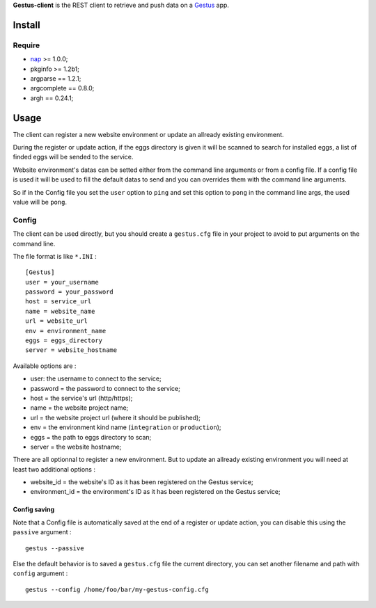 .. _Emencia: http://www.emencia.com
.. _Gestus: https://github.com/sveetch/Gestus
.. _nap: https://github.com/kimmobrunfeldt/nap

**Gestus-client** is the REST client to retrieve and push data on a `Gestus`_ app.

Install
=======

Require
*******

* `nap`_ >= 1.0.0;
* pkginfo >= 1.2b1;
* argparse == 1.2.1;
* argcomplete == 0.8.0;
* argh == 0.24.1;

Usage
=====

The client can register a new website environment or update an allready existing environment.

During the register or update action, if the eggs directory is given it will be scanned to search for installed eggs, a list of finded eggs will be sended to the service.

Website environment's datas can be setted either from the command line arguments or from a config file. If a config file is used it will be used to fill the default datas to send and you can overrides them with the command line arguments. 

So if in the Config file you set the ``user`` option to ``ping`` and set this option to ``pong`` in the command line args, the used value will be ``pong``.

Config
******

The client can be used directly, but you should create a ``gestus.cfg`` file in your project to avoid to put arguments on the command line.

The file format is like ``*.INI`` : ::

    [Gestus]
    user = your_username
    password = your_password
    host = service_url
    name = website_name
    url = website_url
    env = environment_name
    eggs = eggs_directory
    server = website_hostname

Available options are :

* user: the username to connect to the service;
* password = the password to connect to the service;
* host = the service's url (http/https);
* name = the website project name;
* url = the website project url (where it should be published);
* env = the environment kind name (``integration`` or ``production``);
* eggs = the path to eggs directory to scan;
* server = the website hostname;

There are all optionnal to register a new environment. But to update an allready existing environment you will need at least two additional options :

* website_id = the website's ID as it has been registered on the Gestus service;
* environment_id = the environment's ID as it has been registered on the Gestus service;

Config saving
-------------

Note that a Config file is automatically saved at the end of a register or update action, you can disable this using the ``passive`` argument : ::

    gestus --passive

Else the default behavior is to saved a ``gestus.cfg`` file the current directory, you can set another filename and path with ``config`` argument : ::

    gestus --config /home/foo/bar/my-gestus-config.cfg
